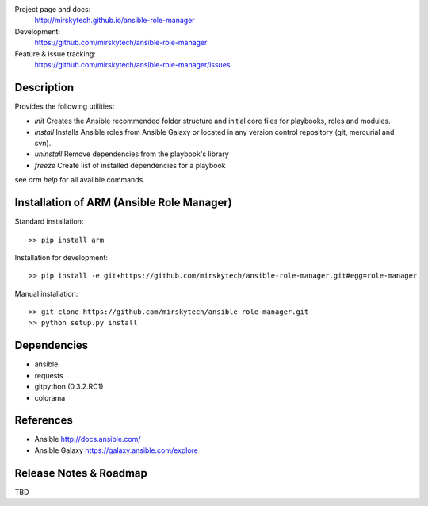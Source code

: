 
Project page and docs:
    http://mirskytech.github.io/ansible-role-manager
Development:
    https://github.com/mirskytech/ansible-role-manager
Feature & issue tracking:
    https://github.com/mirskytech/ansible-role-manager/issues


Description
======================

Provides the following utilities:

- `init` Creates the Ansible recommended folder structure and initial core files for playbooks, roles and modules.

- `install` Installs Ansible roles from Ansible Galaxy or located in any version control repository (git, mercurial and svn).

- `uninstall` Remove dependencies from the playbook's library

- `freeze` Create list of installed dependencies for a playbook

see `arm help` for all availble commands.

Installation of ARM (Ansible Role Manager)
================================================

Standard installation::
  
    >> pip install arm
    
Installation for development::

    >> pip install -e git+https://github.com/mirskytech/ansible-role-manager.git#egg=role-manager
    
Manual installation::

    >> git clone https://github.com/mirskytech/ansible-role-manager.git
    >> python setup.py install
  
  
Dependencies
======================

- ansible
- requests
- gitpython (0.3.2.RC1)
- colorama


References
==================

-  Ansible http://docs.ansible.com/

-  Ansible Galaxy https://galaxy.ansible.com/explore



Release Notes & Roadmap
===========================

TBD



